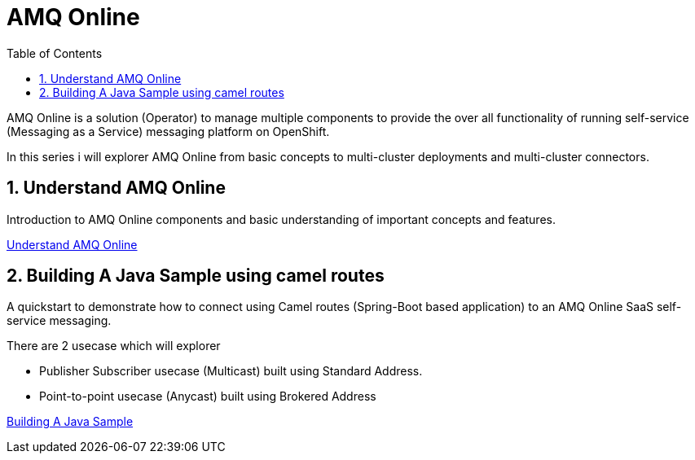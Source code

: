 :data-uri:
:toc: left
:markup-in-source: +verbatim,+quotes,+specialcharacters
:source-highlighter: rouge
:icons: font
:stylesdir: stylesheets
:stylesheet: colony.css

= AMQ Online

AMQ Online is a solution (Operator) to manage multiple components to provide the over all functionality of running self-service (Messaging as a Service) messaging platform on OpenShift.

In this series i will explorer AMQ Online from basic concepts to multi-cluster deployments and multi-cluster connectors.

:sectnums:

== Understand AMQ Online
Introduction to AMQ Online components and basic understanding of important concepts and features.

link:understand[Understand AMQ Online]

== Building A Java Sample using camel routes
A quickstart to demonstrate how to connect using Camel routes (Spring-Boot based application) to an AMQ Online SaaS self-service messaging.

There are 2 usecase which will explorer

 * Publisher Subscriber usecase (Multicast) built using Standard Address.
 * Point-to-point usecase (Anycast) built using Brokered Address

link:build_java[Building A Java Sample]
